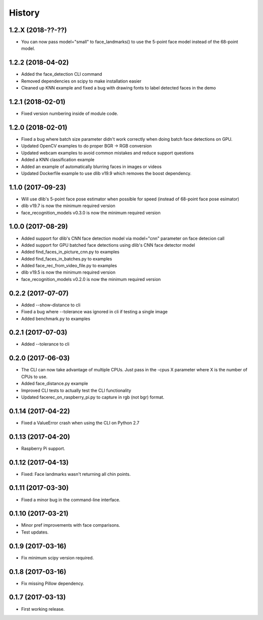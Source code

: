 History
=======

1.2.X (2018-??-??)
------------------

* You can now pass model="small" to face_landmarks() to use the 5-point face model instead of the 68-point model.

1.2.2 (2018-04-02)
------------------

* Added the face_detection CLI command
* Removed dependencies on scipy to make installation easier
* Cleaned up KNN example and fixed a bug with drawing fonts to label detected faces in the demo


1.2.1 (2018-02-01)
------------------

* Fixed version numbering inside of module code.


1.2.0 (2018-02-01)
------------------

* Fixed a bug where batch size parameter didn't work correctly when doing batch face detections on GPU.
* Updated OpenCV examples to do proper BGR -> RGB conversion
* Updated webcam examples to avoid common mistakes and reduce support questions
* Added a KNN classification example
* Added an example of automatically blurring faces in images or videos
* Updated Dockerfile example to use dlib v19.9 which removes the boost dependency.


1.1.0 (2017-09-23)
------------------

* Will use dlib's 5-point face pose estimator when possible for speed (instead of 68-point face pose esimator)
* dlib v19.7 is now the minimum required version
* face_recognition_models v0.3.0 is now the minimum required version


1.0.0 (2017-08-29)
------------------

* Added support for dlib's CNN face detection model via model="cnn" parameter on face detecion call
* Added support for GPU batched face detections using dlib's CNN face detector model
* Added find_faces_in_picture_cnn.py to examples
* Added find_faces_in_batches.py to examples
* Added face_rec_from_video_file.py to examples
* dlib v19.5 is now the minimum required version
* face_recognition_models v0.2.0 is now the minimum required version


0.2.2 (2017-07-07)
------------------

* Added --show-distance to cli
* Fixed a bug where --tolerance was ignored in cli if testing a single image
* Added benchmark.py to examples


0.2.1 (2017-07-03)
------------------

* Added --tolerance to cli


0.2.0 (2017-06-03)
------------------

* The CLI can now take advantage of multiple CPUs. Just pass in the -cpus X parameter where X is the number of CPUs to use.
* Added face_distance.py example
* Improved CLI tests to actually test the CLI functionality
* Updated facerec_on_raspberry_pi.py to capture in rgb (not bgr) format.


0.1.14 (2017-04-22)
-------------------

* Fixed a ValueError crash when using the CLI on Python 2.7


0.1.13 (2017-04-20)
-------------------

* Raspberry Pi support.


0.1.12 (2017-04-13)
-------------------

* Fixed: Face landmarks wasn't returning all chin points.


0.1.11 (2017-03-30)
-------------------

* Fixed a minor bug in the command-line interface.


0.1.10 (2017-03-21)
-------------------

* Minor pref improvements with face comparisons.
* Test updates.


0.1.9 (2017-03-16)
------------------

* Fix minimum scipy version required.


0.1.8 (2017-03-16)
------------------

* Fix missing Pillow dependency.


0.1.7 (2017-03-13)
------------------

* First working release.
